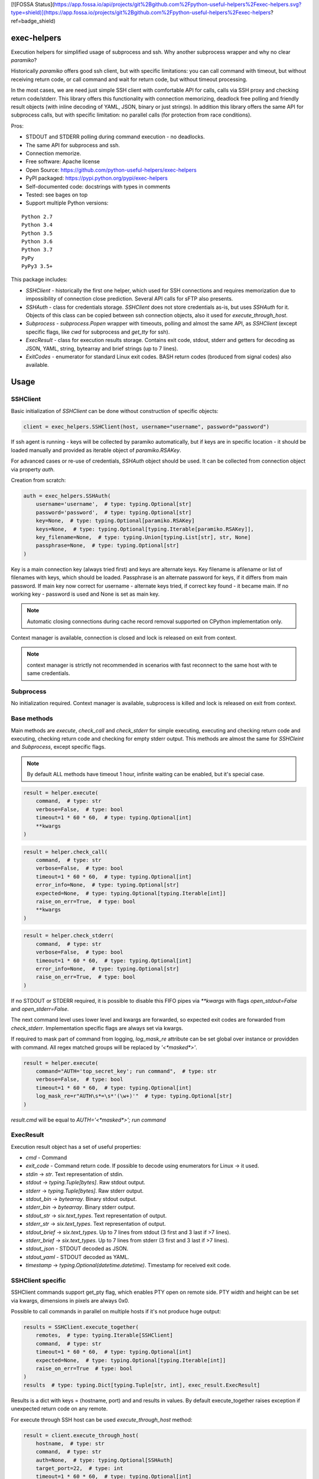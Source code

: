 [![FOSSA Status](https://app.fossa.io/api/projects/git%2Bgithub.com%2Fpython-useful-helpers%2Fexec-helpers.svg?type=shield)](https://app.fossa.io/projects/git%2Bgithub.com%2Fpython-useful-helpers%2Fexec-helpers?ref=badge_shield)

exec-helpers
============

.. image:: https://travis-ci.org/python-useful-helpers/exec-helpers.svg?branch=master
    :target: https://travis-ci.org/python-useful-helpers/exec-helpers
.. image:: https://coveralls.io/repos/github/python-useful-helpers/exec-helpers/badge.svg?branch=master
    :target: https://coveralls.io/github/python-useful-helpers/exec-helpers?branch=master
.. image:: https://readthedocs.org/projects/exec-helpers/badge/?version=latest
    :target: https://exec-helpers.readthedocs.io/
    :alt: Documentation Status
.. image:: https://img.shields.io/pypi/v/exec-helpers.svg
    :target: https://pypi.python.org/pypi/exec-helpers
.. image:: https://img.shields.io/pypi/pyversions/exec-helpers.svg
    :target: https://pypi.python.org/pypi/exec-helpers
.. image:: https://img.shields.io/pypi/status/exec-helpers.svg
    :target: https://pypi.python.org/pypi/exec-helpers
.. image:: https://img.shields.io/github/license/python-useful-helpers/exec-helpers.svg
    :target: https://raw.githubusercontent.com/python-useful-helpers/exec-helpers/master/LICENSE

Execution helpers for simplified usage of subprocess and ssh.
Why another subprocess wrapper and why no clear `paramiko`?

Historically `paramiko` offers good ssh client, but with specific limitations:
you can call command with timeout, but without receiving return code,
or call command and wait for return code, but without timeout processing.

In the most cases, we are need just simple SSH client with comfortable API for calls, calls via SSH proxy and checking return code/stderr.
This library offers this functionality with connection memorizing, deadlock free polling and friendly result objects (with inline decoding of YAML, JSON, binary or just strings).
In addition this library offers the same API for subprocess calls, but with specific limitation: no parallel calls (for protection from race conditions).

Pros:

* STDOUT and STDERR polling during command execution - no deadlocks.
* The same API for subprocess and ssh.
* Connection memorize.
* Free software: Apache license
* Open Source: https://github.com/python-useful-helpers/exec-helpers
* PyPI packaged: https://pypi.python.org/pypi/exec-helpers
* Self-documented code: docstrings with types in comments
* Tested: see bages on top
* Support multiple Python versions:

::

    Python 2.7
    Python 3.4
    Python 3.5
    Python 3.6
    Python 3.7
    PyPy
    PyPy3 3.5+

This package includes:

* `SSHClient` - historically the first one helper, which used for SSH connections and requires memorization
  due to impossibility of connection close prediction.
  Several API calls for sFTP also presents.

* `SSHAuth` - class for credentials storage. `SSHClient` does not store credentials as-is, but uses `SSHAuth` for it.
  Objects of this class can be copied between ssh connection objects, also it used for `execute_through_host`.

* `Subprocess` - `subprocess.Popen` wrapper with timeouts, polling and almost the same API, as `SSHClient`
  (except specific flags, like `cwd` for subprocess and `get_tty` for ssh).

* `ExecResult` - class for execution results storage.
  Contains exit code, stdout, stderr and getters for decoding as JSON, YAML, string, bytearray and brief strings (up to 7 lines).

* `ExitCodes` - enumerator for standard Linux exit codes. BASH return codes (broduced from signal codes) also available.

Usage
=====

SSHClient
---------

Basic initialization of `SSHClient` can be done without construction of specific objects:

.. code-block:: python

    client = exec_helpers.SSHClient(host, username="username", password="password")

If ssh agent is running - keys will be collected by paramiko automatically,
but if keys are in specific location  - it should be loaded manually and provided as iterable object of `paramiko.RSAKey`.

For advanced cases or re-use of credentials, `SSHAuth` object should be used.
It can be collected from connection object via property `auth`.

Creation from scratch:

.. code-block:: python

    auth = exec_helpers.SSHAuth(
        username='username',  # type: typing.Optional[str]
        password='password',  # type: typing.Optional[str]
        key=None,  # type: typing.Optional[paramiko.RSAKey]
        keys=None,  # type: typing.Optional[typing.Iterable[paramiko.RSAKey]],
        key_filename=None,  # type: typing.Union[typing.List[str], str, None]
        passphrase=None,  # type: typing.Optional[str]
    )

Key is a main connection key (always tried first) and keys are alternate keys.
Key filename is afilename or list of filenames with keys, which should be loaded.
Passphrase is an alternate password for keys, if it differs from main password.
If main key now correct for username - alternate keys tried, if correct key found - it became main.
If no working key - password is used and None is set as main key.

.. note:: Automatic closing connections during cache record removal supported on CPython implementation only.

Context manager is available, connection is closed and lock is released on exit from context.

.. note:: context manager is strictly not recommended in scenarios with fast reconnect to the same host with te same credentials.

Subprocess
----------

No initialization required.
Context manager is available, subprocess is killed and lock is released on exit from context.

Base methods
------------
Main methods are `execute`, `check_call` and `check_stderr` for simple executing, executing and checking return code
and executing, checking return code and checking for empty stderr output.
This methods are almost the same for `SSHCleint` and `Subprocess`, except specific flags.

.. note:: By default ALL methods have timeout 1 hour, infinite waiting can be enabled, but it's special case.

.. code-block:: python

    result = helper.execute(
        command,  # type: str
        verbose=False,  # type: bool
        timeout=1 * 60 * 60,  # type: typing.Optional[int]
        **kwargs
    )


.. code-block:: python

    result = helper.check_call(
        command,  # type: str
        verbose=False,  # type: bool
        timeout=1 * 60 * 60,  # type: typing.Optional[int]
        error_info=None,  # type: typing.Optional[str]
        expected=None,  # type: typing.Optional[typing.Iterable[int]]
        raise_on_err=True,  # type: bool
        **kwargs
    )

.. code-block:: python

    result = helper.check_stderr(
        command,  # type: str
        verbose=False,  # type: bool
        timeout=1 * 60 * 60,  # type: typing.Optional[int]
        error_info=None,  # type: typing.Optional[str]
        raise_on_err=True,  # type: bool
    )

If no STDOUT or STDERR required, it is possible to disable this FIFO pipes via `**kwargs` with flags `open_stdout=False` and `open_stderr=False`.

The next command level uses lower level and kwargs are forwarded, so expected exit codes are forwarded from `check_stderr`.
Implementation specific flags are always set via kwargs.

If required to mask part of command from logging, `log_mask_re` attribute can be set global over instance or providden with command.
All regex matched groups will be replaced by `'<*masked*>'`.

.. code-block:: python

    result = helper.execute(
        command="AUTH='top_secret_key'; run command",  # type: str
        verbose=False,  # type: bool
        timeout=1 * 60 * 60,  # type: typing.Optional[int]
        log_mask_re=r"AUTH\s*=\s*'(\w+)'"  # type: typing.Optional[str]
    )

`result.cmd` will be equal to `AUTH='<*masked*>'; run command`

ExecResult
----------

Execution result object has a set of useful properties:

* `cmd` - Command
* `exit_code` - Command return code. If possible to decode using enumerators for Linux -> it used.
* `stdin` -> `str`. Text representation of stdin.
* `stdout` -> `typing.Tuple[bytes]`. Raw stdout output.
* `stderr` -> `typing.Tuple[bytes]`. Raw stderr output.
* `stdout_bin` -> `bytearray`. Binary stdout output.
* `stderr_bin` -> `bytearray`. Binary stderr output.
* `stdout_str` -> `six.text_types`. Text representation of output.
* `stderr_str` -> `six.text_types`. Text representation of output.
* `stdout_brief` -> `six.text_types`. Up to 7 lines from stdout (3 first and 3 last if >7 lines).
* `stderr_brief` -> `six.text_types`. Up to 7 lines from stderr (3 first and 3 last if >7 lines).

* `stdout_json` - STDOUT decoded as JSON.

* `stdout_yaml` - STDOUT decoded as YAML.

* `timestamp` -> `typing.Optional(datetime.datetime)`. Timestamp for received exit code.

SSHClient specific
------------------

SSHClient commands support get_pty flag, which enables PTY open on remote side.
PTY width and height can be set via kwargs, dimensions in pixels are always 0x0.

Possible to call commands in parallel on multiple hosts if it's not produce huge output:

.. code-block:: python

    results = SSHClient.execute_together(
        remotes,  # type: typing.Iterable[SSHClient]
        command,  # type: str
        timeout=1 * 60 * 60,  # type: typing.Optional[int]
        expected=None,  # type: typing.Optional[typing.Iterable[int]]
        raise_on_err=True  # type: bool
    )
    results  # type: typing.Dict[typing.Tuple[str, int], exec_result.ExecResult]

Results is a dict with keys = (hostname, port) and and results in values.
By default execute_together raises exception if unexpected return code on any remote.

For execute through SSH host can be used `execute_through_host` method:

.. code-block:: python

    result = client.execute_through_host(
        hostname,  # type: str
        command,  # type: str
        auth=None,  # type: typing.Optional[SSHAuth]
        target_port=22,  # type: int
        timeout=1 * 60 * 60,  # type: typing.Optional[int]
        verbose=False,  # type: bool
        get_pty=False,  # type: bool
    )

Where hostname is a target hostname, auth is an alternate credentials for target host.

SSH client implements fast sudo support via context manager:
Commands will be run with sudo enforced independently from client settings for normal usage:

.. code-block:: python

    with client.sudo(enforce=True):
        ...


Commands will be run *without sudo* independently from client settings for normal usage:

.. code-block:: python

    with client.sudo(enforce=False):
        ...

"Permanent client setting":

.. code-block:: python

    client.sudo_mode = mode  # where mode is True or False

SSH Client supports sFTP for working with remote files:

.. code-block:: python

    with client.open(path, mode='r') as f:
        ...

For fast remote paths checks available methods:

- `exists(path)` -> `bool`

.. code-block:: python

    >>> conn.exists('/etc/passwd')
    True

- `stat(path)` -> `paramiko.sftp_attr.SFTPAttributes`

.. code-block:: python

    >>> conn.stat('/etc/passwd')
    <SFTPAttributes: [ size=1882 uid=0 gid=0 mode=0o100644 atime=1521618061 mtime=1449733241 ]>
    >>> str(conn.stat('/etc/passwd'))
    '-rw-r--r--   1 0        0            1882 10 Dec 2015  ?'

- `isfile(path)` -> `bool`

.. code-block:: python

    >>> conn.isfile('/etc/passwd')
    True

- `isdir(path)` -> `bool`

.. code-block:: python

    >>> conn.isdir('/etc/passwd')
    False

Additional (non-standard) helpers:

- `mkdir(path: str)` - execute mkdir -p path
- `rm_rf(path: str)` - execute rm -rf path
- `upload(source: str, target: str)` - upload file or from source to target using sFTP.
- `download(destination: str, target: str)` - download file from target to destination using sFTP.

Subprocess specific
-------------------
Kwargs set properties:

- cwd - working directory.
- env - environment variables dict.

.. note:: `shell=true` is always set.

Testing
=======
The main test mechanism for the package `exec-helpers` is using `tox`.
Available environments can be collected via `tox -l`

CI systems
==========
For code checking several CI systems is used in parallel:

1. `Travis CI: <https://travis-ci.org/python-useful-helpers/exec-helpers>`_ is used for checking: PEP8, pylint, bandit, installation possibility and unit tests. Also it's publishes coverage on coveralls.

2. `coveralls: <https://coveralls.io/github/python-useful-helpers/exec-helpers>`_ is used for coverage display.


[![FOSSA Status](https://app.fossa.io/api/projects/git%2Bgithub.com%2Fpython-useful-helpers%2Fexec-helpers.svg?type=large)](https://app.fossa.io/projects/git%2Bgithub.com%2Fpython-useful-helpers%2Fexec-helpers?ref=badge_large)